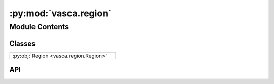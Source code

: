 :py:mod:`vasca.region`
======================

.. py:module:: vasca.region

.. autodoc2-docstring:: vasca.region
   :allowtitles:

Module Contents
---------------

Classes
~~~~~~~

.. list-table::
   :class: autosummary longtable
   :align: left

   * - :py:obj:`Region <vasca.region.Region>`
     - .. autodoc2-docstring:: vasca.region.Region
          :summary:

API
~~~

.. py:class:: Region()
   :canonical: vasca.region.Region

   Bases: :py:obj:`vasca.tables.TableCollection`

   .. autodoc2-docstring:: vasca.region.Region

   .. rubric:: Initialization

   .. autodoc2-docstring:: vasca.region.Region.__init__

   .. py:method:: load_from_config(vasca_cfg)
      :canonical: vasca.region.Region.load_from_config
      :classmethod:

      .. autodoc2-docstring:: vasca.region.Region.load_from_config

   .. py:method:: add_table_from_fields(table_name, only_selected=False)
      :canonical: vasca.region.Region.add_table_from_fields

      .. autodoc2-docstring:: vasca.region.Region.add_table_from_fields

   .. py:method:: add_coverage_hp(nside=4096, coord_sys='galactic')
      :canonical: vasca.region.Region.add_coverage_hp

      .. autodoc2-docstring:: vasca.region.Region.add_coverage_hp

   .. py:method:: load_from_fits(file_name, load_fields=False)
      :canonical: vasca.region.Region.load_from_fits

      .. autodoc2-docstring:: vasca.region.Region.load_from_fits

   .. py:method:: get_src_from_id(rg_src_id, load_from_file=True, write_to_file=True, add_sed=True, add_gphoton=True, add_spectrum=True)
      :canonical: vasca.region.Region.get_src_from_id

      .. autodoc2-docstring:: vasca.region.Region.get_src_from_id

   .. py:method:: set_src_id_info()
      :canonical: vasca.region.Region.set_src_id_info

      .. autodoc2-docstring:: vasca.region.Region.set_src_id_info

   .. py:method:: get_src_from_sky_pos(coordx, coordy, frame='icrs')
      :canonical: vasca.region.Region.get_src_from_sky_pos

      .. autodoc2-docstring:: vasca.region.Region.get_src_from_sky_pos

   .. py:method:: get_field(field_id=None, rg_fd_id=None, load_method='FITS', add_field=False, mast_products='TABLES', field_kwargs=dict())
      :canonical: vasca.region.Region.get_field

      .. autodoc2-docstring:: vasca.region.Region.get_field

   .. py:method:: cross_match_cds(query_radius=1.5 * uu.arcsec, query_table='I/355/gaiadr3', vizier_columns=['*', 'PQSO', 'PGal', 'PSS', 'RPlx', 'VarFlag', 'o_Gmag', 'RFRP', 'RFBP', 'AG', 'E(BP-RP)'], overwrite=False)
      :canonical: vasca.region.Region.cross_match_cds

      .. autodoc2-docstring:: vasca.region.Region.cross_match_cds

   .. py:method:: add_simbad_otype_info()
      :canonical: vasca.region.Region.add_simbad_otype_info

      .. autodoc2-docstring:: vasca.region.Region.add_simbad_otype_info

   .. py:method:: synch_src_sel(remove_unselected=False)
      :canonical: vasca.region.Region.synch_src_sel

      .. autodoc2-docstring:: vasca.region.Region.synch_src_sel

   .. py:method:: get_region_catalog()
      :canonical: vasca.region.Region.get_region_catalog

      .. autodoc2-docstring:: vasca.region.Region.get_region_catalog

   .. py:method:: set_LombScargle(obs_filters=['NUV', 'FUV'], nbins_min=20)
      :canonical: vasca.region.Region.set_LombScargle

      .. autodoc2-docstring:: vasca.region.Region.set_LombScargle

   .. py:method:: redo_src_selection(cfg_file_name='./vasca_cfg.yaml')
      :canonical: vasca.region.Region.redo_src_selection

      .. autodoc2-docstring:: vasca.region.Region.redo_src_selection
